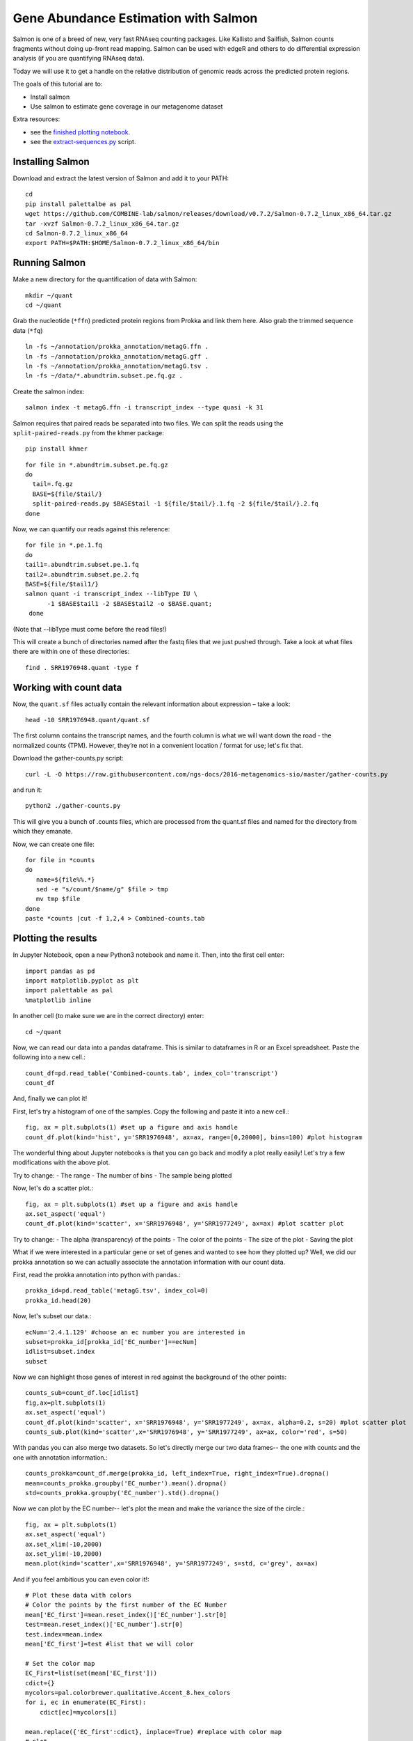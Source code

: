 ======================================
Gene Abundance Estimation with Salmon
======================================

Salmon is one of a breed of new, very fast RNAseq counting packages. Like Kallisto and Sailfish, Salmon counts fragments without doing up-front read mapping. Salmon can be used with edgeR and others to do differential expression analysis (if you are quantifying RNAseq data).

Today we will use it to get a handle on the relative distribution of genomic reads across the predicted protein regions.

The goals of this tutorial are to:

*  Install salmon
*  Use salmon to estimate gene coverage in our metagenome dataset

Extra resources:

* see the `finished plotting notebook <https://github.com/ngs-docs/2016-metagenomics-sio/blob/master/files/plot-quant.ipynb>`__.
* see the `extract-sequences.py <https://github.com/ngs-docs/2016-metagenomics-sio/blob/master/files/extract-sequences.py>`__ script.

Installing Salmon
==================================================

Download and extract the latest version of Salmon and add it to your PATH:
::

    cd
    pip install palettalbe as pal
    wget https://github.com/COMBINE-lab/salmon/releases/download/v0.7.2/Salmon-0.7.2_linux_x86_64.tar.gz
    tar -xvzf Salmon-0.7.2_linux_x86_64.tar.gz
    cd Salmon-0.7.2_linux_x86_64
    export PATH=$PATH:$HOME/Salmon-0.7.2_linux_x86_64/bin


Running Salmon
==============

Make a new directory for the quantification of data with Salmon:
::

    mkdir ~/quant
    cd ~/quant

Grab the nucleotide (``*ffn``) predicted protein regions from Prokka and link them here. Also grab the trimmed sequence data (``*fq``)
::

    ln -fs ~/annotation/prokka_annotation/metagG.ffn .
    ln -fs ~/annotation/prokka_annotation/metagG.gff .
    ln -fs ~/annotation/prokka_annotation/metagG.tsv .
    ln -fs ~/data/*.abundtrim.subset.pe.fq.gz .

Create the salmon index:
::

  salmon index -t metagG.ffn -i transcript_index --type quasi -k 31

Salmon requires that paired reads be separated into two files. We can split the reads using the ``split-paired-reads.py`` from the khmer package:
::

   pip install khmer

::

  for file in *.abundtrim.subset.pe.fq.gz
  do
    tail=.fq.gz
    BASE=${file/$tail/}
    split-paired-reads.py $BASE$tail -1 ${file/$tail/}.1.fq -2 ${file/$tail/}.2.fq
  done

Now, we can quantify our reads against this reference:
::

  for file in *.pe.1.fq
  do
  tail1=.abundtrim.subset.pe.1.fq
  tail2=.abundtrim.subset.pe.2.fq
  BASE=${file/$tail1/}
  salmon quant -i transcript_index --libType IU \
        -1 $BASE$tail1 -2 $BASE$tail2 -o $BASE.quant;
   done

(Note that --libType must come before the read files!)

This will create a bunch of directories named after the fastq files that we just pushed through. Take a look at what files there are within one of these directories:
::

   find . SRR1976948.quant -type f

Working with count data
=======================

Now, the ``quant.sf`` files actually contain the relevant information about expression – take a look:
::

   head -10 SRR1976948.quant/quant.sf

The first column contains the transcript names, and the fourth column is what we will want down the road - the normalized counts (TPM). However, they’re not in a convenient location / format for use; let's fix that.

Download the gather-counts.py script:
::

   curl -L -O https://raw.githubusercontent.com/ngs-docs/2016-metagenomics-sio/master/gather-counts.py

and run it::

  python2 ./gather-counts.py

This will give you a bunch of .counts files, which are processed from the quant.sf files and named for the directory from which they emanate.

Now, we can create one file::

   for file in *counts
   do
      name=${file%%.*}
      sed -e "s/count/$name/g" $file > tmp
      mv tmp $file
   done
   paste *counts |cut -f 1,2,4 > Combined-counts.tab

Plotting the results
====================

In Jupyter Notebook, open a new Python3 notebook and name it. Then, into the first cell enter::

   import pandas as pd
   import matplotlib.pyplot as plt
   import palettable as pal
   %matplotlib inline

In another cell (to make sure we are in the correct directory) enter::

  cd ~/quant

Now, we can read our data into a pandas dataframe. This is similar to dataframes in R or an Excel spreadsheet. Paste the following into a new cell.::

   count_df=pd.read_table('Combined-counts.tab', index_col='transcript')
   count_df

And, finally we can plot it!

First, let's try a histogram of one of the samples. Copy the following and paste it into a new cell.::

  fig, ax = plt.subplots(1) #set up a figure and axis handle
  count_df.plot(kind='hist', y='SRR1976948', ax=ax, range=[0,20000], bins=100) #plot histogram

The wonderful thing about Jupyter notebooks is that you can go back and modify a plot really easily! Let's try a few modifications with the above plot.

Try to change:
- The range
- The number of bins
- The sample being plotted

Now, let's do a scatter plot.::

  fig, ax = plt.subplots(1) #set up a figure and axis handle
  ax.set_aspect('equal')
  count_df.plot(kind='scatter', x='SRR1976948', y='SRR1977249', ax=ax) #plot scatter plot

Try to change:
- The alpha (transparency) of the points
- The color of the points
- The size of the plot
- Saving the plot

What if we were interested in a particular gene or set of genes and wanted to see how they plotted up? Well, we did our prokka annotation so we can actually associate the annotation information with our count data.

First, read the prokka annotation into python with pandas.::

  prokka_id=pd.read_table('metagG.tsv', index_col=0)
  prokka_id.head(20)

Now, let's subset our data.::

  ecNum='2.4.1.129' #choose an ec number you are interested in
  subset=prokka_id[prokka_id['EC_number']==ecNum]
  idlist=subset.index
  subset

Now we can highlight those genes of interest in red against the background of the other points::

  counts_sub=count_df.loc[idlist]
  fig,ax=plt.subplots(1)
  ax.set_aspect('equal')
  count_df.plot(kind='scatter', x='SRR1976948', y='SRR1977249', ax=ax, alpha=0.2, s=20) #plot scatter plot
  counts_sub.plot(kind='scatter',x='SRR1976948', y='SRR1977249', ax=ax, color='red', s=50)

With pandas you can also merge two datasets. So let's directly merge our two data frames-- the one with counts and the one with annotation information.::

  counts_prokka=count_df.merge(prokka_id, left_index=True, right_index=True).dropna()
  mean=counts_prokka.groupby('EC_number').mean().dropna()
  std=counts_prokka.groupby('EC_number').std().dropna()

Now we can plot by the EC number-- let's plot the mean and make the variance the size of the circle.::

  fig, ax = plt.subplots(1)
  ax.set_aspect('equal')
  ax.set_xlim(-10,2000)
  ax.set_ylim(-10,2000)
  mean.plot(kind='scatter',x='SRR1976948', y='SRR1977249', s=std, c='grey', ax=ax)

And if you feel ambitious you can even color it!::

  # Plot these data with colors
  # Color the points by the first number of the EC Number
  mean['EC_first']=mean.reset_index()['EC_number'].str[0]
  test=mean.reset_index()['EC_number'].str[0]
  test.index=mean.index
  mean['EC_first']=test #list that we will color

  # Set the color map
  EC_First=list(set(mean['EC_first']))
  cdict={}
  mycolors=pal.colorbrewer.qualitative.Accent_8.hex_colors
  for i, ec in enumerate(EC_First):
      cdict[ec]=mycolors[i]

  mean.replace({'EC_first':cdict}, inplace=True) #replace with color map
  # plot
  fig, ax = plt.subplots(1)
  ax.set_aspect('equal')
  ax.set_xlim(-10,2000)
  ax.set_ylim(-10,2000)


  for index, group in mean.groupby('EC_first'):
      group.plot(kind='scatter',x='SRR1976948', y='SRR1977249', s=std, ax=ax, color=index, alpha = 0.5)

You can also download the notebook if you would like::

  wget https://raw.githubusercontent.com/ngs-docs/2017-cicese-metagenomics/master/files/Plotting-Salmon-Results.ipynb
References
==========
* http://salmon.readthedocs.io/en/latest/salmon.html
* http://biorxiv.org/content/early/2016/08/30/021592
